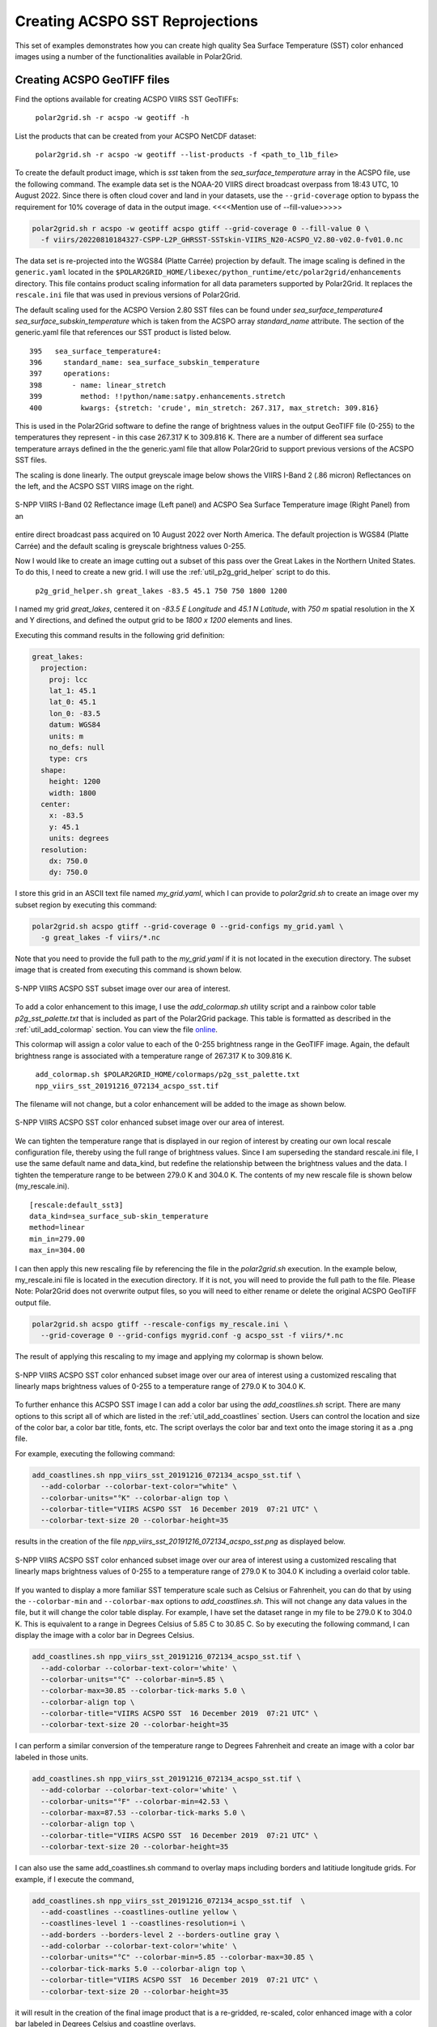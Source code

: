 .. raw:: latex

    \newpage

Creating ACSPO SST Reprojections
--------------------------------

This set of examples demonstrates how you can create high quality
Sea Surface Temperature (SST) color enhanced images
using a number of the functionalities available in Polar2Grid.

Creating ACSPO GeoTIFF files
****************************

Find the options available for creating ACSPO VIIRS SST GeoTIFFs:

   ``polar2grid.sh -r acspo -w geotiff -h``

List the products that can be created from your ACSPO NetCDF dataset:

    ``polar2grid.sh -r acspo -w geotiff --list-products -f <path_to_l1b_file>``

To create the default product image, which is `sst` taken from
the `sea_surface_temperature` array in the ACSPO file,
use the following command.  The example data set is the NOAA-20 VIIRS
direct broadcast overpass from 18:43 UTC, 10 August 2022. Since there is
often cloud cover and land in your datasets, use the ``--grid-coverage``
option to bypass the requirement for 10% coverage of data in the output
image. <<<<Mention use of --fill-value>>>>>

.. code-block:: bash

    polar2grid.sh r acspo -w geotiff acspo gtiff --grid-coverage 0 --fill-value 0 \
      -f viirs/20220810184327-CSPP-L2P_GHRSST-SSTskin-VIIRS_N20-ACSPO_V2.80-v02.0-fv01.0.nc

The data set is re-projected into the WGS84 (Platte Carrée) projection
by default. The image scaling is defined in the ``generic.yaml`` located in the 
``$POLAR2GRID_HOME/libexec/python_runtime/etc/polar2grid/enhancements`` directory. 
This file contains product scaling information for all data parameters supported by 
Polar2Grid. It replaces the ``rescale.ini`` file that was used in previous versions of Polar2Grid.

The default scaling used for the ACSPO Version 2.80 SST files can be found under 
`sea_surface_temperature4` `sea_surface_subskin_temperature` which is taken from 
the ACSPO array `standard_name` attribute. The section of the generic.yaml file that 
references our SST product is listed below.

.. parsed-literal::

      395   sea_surface_temperature4:
      396     standard_name: sea_surface_subskin_temperature
      397     operations:
      398       - name: linear_stretch
      399         method: !!python/name:satpy.enhancements.stretch
      400         kwargs: {stretch: 'crude', min_stretch: 267.317, max_stretch: 309.816}

This is used in the Polar2Grid software to define the range of brightness
values in the output GeoTIFF file (0-255) to the temperatures they represent - in this
case 267.317 K to 309.816 K. There are a number of different sea surface temperature 
arrays defined in the the generic.yaml file that allow Polar2Grid to support previous versions of 
the ACSPO SST files. 

The scaling is done linearly. The output greyscale image below shows the
VIIRS I-Band 2 (.86 micron) Reflectances on the left, and
the ACSPO SST VIIRS image on the right.

.. raw:: latex

    \newpage

.. figure:: ../_static/example_images/VIIRS_I02_ACSPO_SST_composite_example.png
    :name: VIIRS_I02_ACSPO_SST_composite_example.png
    :width: 100%
    :align: center

    S-NPP VIIRS I-Band 02 Reflectance image (Left panel) and ACSPO Sea Surface Temperature image (Right Panel) from an 
entire direct broadcast pass acquired on 10 August 2022 over North America.
The default projection is WGS84 (Platte Carrée) and the default scaling is greyscale brightness values 0-255.

Now I would like to create an image cutting out a subset of this pass over the Great Lakes 
in the Northern United States.  To do this, I need to create a new grid.  I will use the 
:ref:`util_p2g_grid_helper` script to do this.

	``p2g_grid_helper.sh great_lakes -83.5 45.1 750 750 1800 1200``

I named my grid `great_lakes`, centered it on `-83.5 E Longitude` and `45.1 N Latitude`,
with `750 m` spatial resolution in the X and Y directions, and defined the output
grid to be `1800 x 1200` elements and lines.

Executing this command results in the following grid definition:

.. code-block:: bash

    great_lakes:
      projection:
        proj: lcc
        lat_1: 45.1
        lat_0: 45.1
        lon_0: -83.5
        datum: WGS84
        units: m
        no_defs: null
        type: crs
      shape:
        height: 1200
        width: 1800
      center:
        x: -83.5
        y: 45.1
        units: degrees
      resolution:
        dx: 750.0
        dy: 750.0

I store this grid in an ASCII text file named `my_grid.yaml`, which I can
provide to `polar2grid.sh` to create an image over my subset region
by executing this command:

.. code-block:: bash

    polar2grid.sh acspo gtiff --grid-coverage 0 --grid-configs my_grid.yaml \
      -g great_lakes -f viirs/*.nc

Note that you need to provide the full path to the `my_grid.yaml` if it is not located in the
execution directory.  The subset image that is created from executing this command is
shown below.

.. raw:: latex

    \newpage

.. figure:: ../_static/example_images/npp_viirs_sst_20191216_072134_acspo_sst.png
    :name: npp_viirs_sst_20191216_072134_acspo_sst.png
    :width: 80%
    :align: center

    S-NPP VIIRS ACSPO SST subset image over our area of interest.

To add a color enhancement to this image, I use the *add_colormap.sh* utility
script and a rainbow color table `p2g_sst_palette.txt` that is included as part of
the Polar2Grid package.  This table is formatted as described in the
:ref:`util_add_colormap` section. You can view the file
`online <https://github.com/ssec/polar2grid/blob/main/swbundle/colormaps/p2g_sst_palette.txt>`_.

This colormap will assign a color value to each of the 0-255 brightness range
in the GeoTIFF image.  Again, the default brightness range is associated with a
temperature range of 267.317 K to 309.816 K.

    ``add_colormap.sh $POLAR2GRID_HOME/colormaps/p2g_sst_palette.txt npp_viirs_sst_20191216_072134_acspo_sst.tif``

The filename will not change, but a color enhancement will be added to the image
as shown below.

.. raw:: latex

    \newpage

.. figure:: ../_static/example_images/npp_viirs_sst_20191216_072134_acspo_sst_wcolor.png
    :name: npp_viirs_sst_20191216_072134_acspo_sst_wcolor.png
    :width: 80%
    :align: center

    S-NPP VIIRS ACSPO SST color enhanced subset image over our area of interest.

We can tighten the temperature range that is displayed in our region of interest
by creating our own local rescale configuration file, thereby using the
full range of brightness values.  Since I am superseding the standard
rescale.ini file, I use the same default name and data_kind, but redefine the
relationship between the brightness values and the data.  I tighten the
temperature range to be between 279.0 K and 304.0 K.  The contents of
my new rescale file is shown below (my_rescale.ini).

.. parsed-literal::

    [rescale:default_sst3]
    data_kind=sea_surface_sub-skin_temperature
    method=linear
    min_in=279.00
    max_in=304.00

I can then apply this new rescaling file by referencing the file
in the `polar2grid.sh` execution.  In the example below, my_rescale.ini
file is located in the execution directory.  If it is not, you will need
to provide the full path to the file. Please Note: Polar2Grid does not overwrite
output files, so you will need to either rename or delete the original
ACSPO GeoTIFF output file.

.. code-block:: bash

    polar2grid.sh acspo gtiff --rescale-configs my_rescale.ini \
      --grid-coverage 0 --grid-configs mygrid.conf -g acspo_sst -f viirs/*.nc

The result of applying this rescaling to my image and applying my colormap is shown below.

.. figure:: ../_static/example_images/npp_viirs_sst_20191216_072134_acspo_sst_rescaled_wcolor.png
    :name: npp_viirs_sst_20191216_072134_acspo_sst_rescaled_wcolor.png
    :width: 80%
    :align: center

    S-NPP VIIRS ACSPO SST color enhanced subset image over our area of interest using a customized rescaling that linearly maps brightness values of 0-255 to a temperature range of 279.0 K to 304.0 K.

To further enhance this ACSPO SST image I can add a color bar
using the `add_coastlines.sh` script.  There are many options to this script
all of which are listed in the :ref:`util_add_coastlines` section. Users
can control the location and size of the color bar, a color bar title, fonts,
etc. The script overlays the color bar and text onto the image storing
it as a .png file.

For example, executing the following command:

.. code-block:: bash

   add_coastlines.sh npp_viirs_sst_20191216_072134_acspo_sst.tif \
     --add-colorbar --colorbar-text-color="white" \
     --colorbar-units="°K" --colorbar-align top \
     --colorbar-title="VIIRS ACSPO SST  16 December 2019  07:21 UTC" \
     --colorbar-text-size 20 --colorbar-height=35

results in the creation of the file `npp_viirs_sst_20191216_072134_acspo_sst.png`
as displayed below.

.. figure:: ../_static/example_images/npp_viirs_sst_20191216_072134_acspo_sst_rescaled_wcolor_colortable_resize.png
    :name: npp_viirs_sst_20191216_072134_acspo_sst_rescaled_wcolor_colortable_resize.png
    :width: 85%
    :align: center

    S-NPP VIIRS ACSPO SST color enhanced subset image over our area of interest using a customized rescaling that linearly maps brightness values of 0-255 to a temperature range of 279.0 K to 304.0 K including a overlaid color table.

If you wanted to display a more familiar SST temperature scale such as Celsius
or Fahrenheit, you can do that by using the ``--colorbar-min`` and
``--colorbar-max`` options to `add_coastlines.sh`. This will not change
any data values in the file, but it will change the color table display.
For example, I have set the dataset range in my file to be 279.0 K to
304.0 K.  This is equivalent to a range in Degrees Celsius of 5.85 C to 30.85 C.
So by executing the following command, I can display the image
with a color bar in Degrees Celsius.

.. code-block:: bash

    add_coastlines.sh npp_viirs_sst_20191216_072134_acspo_sst.tif \
      --add-colorbar --colorbar-text-color='white' \
      --colorbar-units="°C" --colorbar-min=5.85 \
      --colorbar-max=30.85 --colorbar-tick-marks 5.0 \
      --colorbar-align top \
      --colorbar-title="VIIRS ACSPO SST  16 December 2019  07:21 UTC" \
      --colorbar-text-size 20 --colorbar-height=35

I can perform a similar conversion of the temperature range to
Degrees Fahrenheit and create an image with a color bar labeled
in those units.

.. code-block:: bash

    add_coastlines.sh npp_viirs_sst_20191216_072134_acspo_sst.tif \
      --add-colorbar --colorbar-text-color='white' \
      --colorbar-units="°F" --colorbar-min=42.53 \
      --colorbar-max=87.53 --colorbar-tick-marks 5.0 \
      --colorbar-align top \
      --colorbar-title="VIIRS ACSPO SST  16 December 2019  07:21 UTC" \
      --colorbar-text-size 20 --colorbar-height=35

I can also use the same add_coastlines.sh command to overlay maps
including borders and latitiude longitude grids. For example, if
I execute the command,

.. code-block:: bash

    add_coastlines.sh npp_viirs_sst_20191216_072134_acspo_sst.tif  \
      --add-coastlines --coastlines-outline yellow \
      --coastlines-level 1 --coastlines-resolution=i \
      --add-borders --borders-level 2 --borders-outline gray \
      --add-colorbar --colorbar-text-color='white' \
      --colorbar-units="°C" --colorbar-min=5.85 --colorbar-max=30.85 \
      --colorbar-tick-marks 5.0 --colorbar-align top \
      --colorbar-title="VIIRS ACSPO SST  16 December 2019  07:21 UTC" \
      --colorbar-text-size 20 --colorbar-height=35

it will result in the creation of the final image product that
is a re-gridded, re-scaled, color enhanced image with a color bar labeled in
Degrees Celsius and coastline overlays.

.. raw:: latex

    \newpage

.. figure:: ../_static/example_images/npp_viirs_sst_20191216_072134_acspo_sst_final_resize.png
    :name: npp_viirs_sst_20191216_072134_acspo_sst_final_resize.png
    :width: 95%
    :align: center

    Final S-NPP VIIRS ACSPO SST image created from data acquired by direct broadcast on 16 December 2019 beginning at 07:21 UTC. The image creation includes re-gridding, re-scaling, color enhanced with color table and map overlays.
